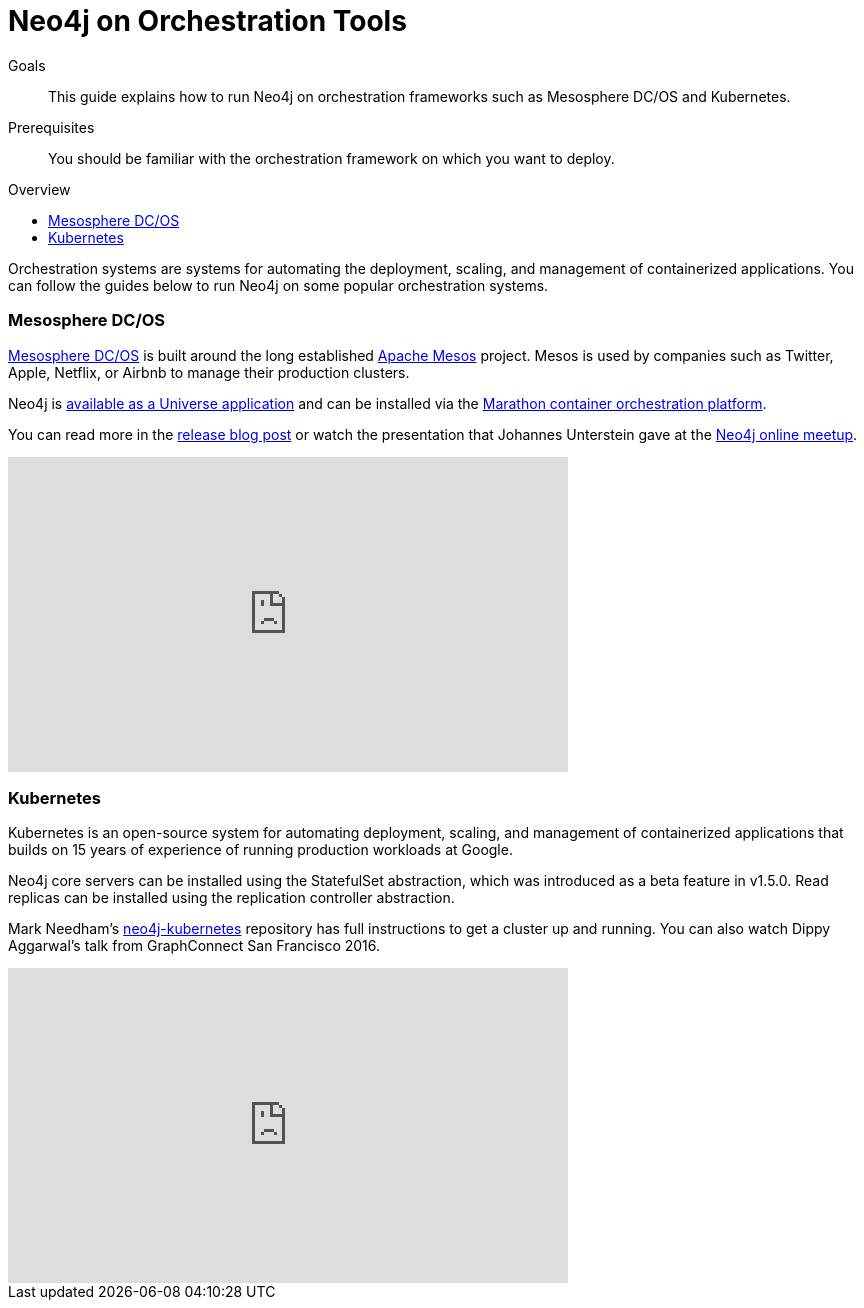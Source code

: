 = Neo4j on Orchestration Tools
:slug: guide-orchestration
:level: Intermediate
:toc:
:toc-placement!:
:toc-title: Overview
:toclevels: 1
:section: Neo4j in the Cloud
:section-link: guide-cloud-deployment

.Goals
[abstract]
This guide explains how to run Neo4j on orchestration frameworks such as Mesosphere DC/OS and Kubernetes.

.Prerequisites
[abstract]
You should be familiar with the orchestration framework on which you want to deploy.

toc::[]

Orchestration systems are systems for automating the deployment, scaling, and management of containerized applications.
You can follow the guides below to run Neo4j on some popular orchestration systems.

=== Mesosphere DC/OS

link:https://docs.mesosphere.com/[Mesosphere DC/OS^] is built around the long established link:http://mesos.apache.org/[Apache Mesos^] project.
Mesos is used by companies such as Twitter, Apple, Netflix, or Airbnb to manage their production clusters.

Neo4j is link:https://github.com/neo4j-contrib/neo4j-dcos[available as a Universe application^] and can be installed via the link:https://mesosphere.github.io/marathon/[Marathon container orchestration platform^].

You can read more in the https://neo4j.com/blog/neo4j-mesosphere-dc-os/[release blog post^] or watch the presentation that Johannes Unterstein gave at the link:/developer/online-meetup/[Neo4j online meetup^].

++++
<iframe width="560" height="315" src="https://www.youtube.com/embed/qvJ7V33NfsA" frameborder="0" allowfullscreen></iframe>
++++

=== Kubernetes

Kubernetes is an open-source system for automating deployment, scaling, and management of containerized applications that builds on 15 years of experience of running production workloads at Google.

Neo4j core servers can be installed using the StatefulSet abstraction, which was introduced as a beta feature in v1.5.0.
Read replicas can be installed using the replication controller abstraction.

Mark Needham's https://github.com/mneedham/neo4j-kubernetes[neo4j-kubernetes^] repository has full instructions to get a cluster up and running.
You can also watch Dippy Aggarwal's talk from GraphConnect San Francisco 2016.

++++
<iframe width="560" height="315" src="https://www.youtube.com/embed/GSfam8De7K0" frameborder="0" allowfullscreen></iframe>
++++
